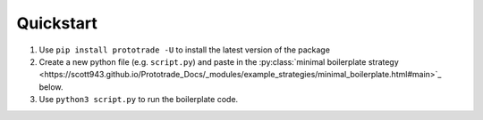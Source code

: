 
Quickstart
======================================

1. Use ``pip install prototrade -U`` to install the latest version of the package
2. Create a new python file (e.g. ``script.py``) and paste in the :py:class:`minimal boilerplate strategy <https://scott943.github.io/Prototrade_Docs/_modules/example_strategies/minimal_boilerplate.html#main>`_ below.
3. Use ``python3 script.py`` to run the boilerplate code.
